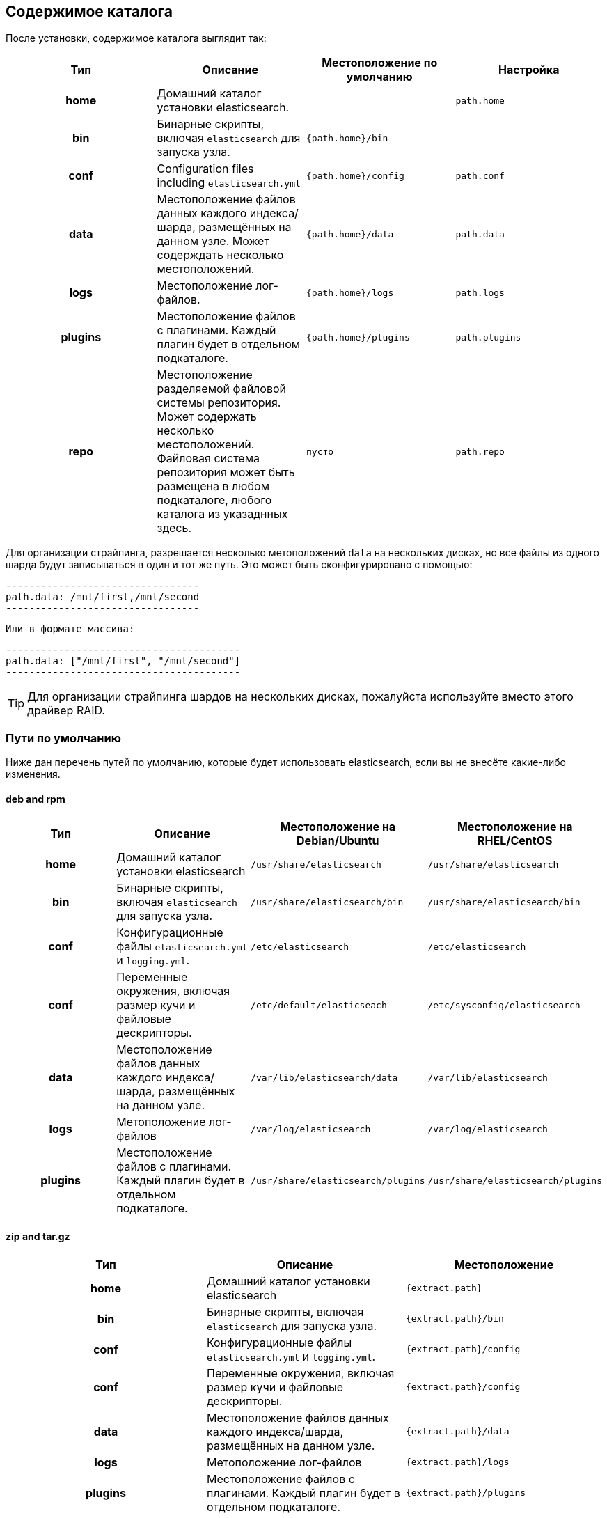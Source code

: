 [[setup-dir-layout]]
== Содержимое каталога

После установки, содержимое каталога выглядит так:

[cols="<h,<,<m,<m",options="header",]
|=======================================================================
| Тип | Описание | Местоположение по умолчанию | Настройка
| home | Домашний каталог установки elasticsearch. | | path.home

| bin | Бинарные скрипты, включая `elasticsearch` для запуска узла. | {path.home}/bin | | conf | Configuration files including `elasticsearch.yml` | {path.home}/config | path.conf

| data | Местоположение файлов данных каждого индекса/шарда,
размещённых на данном узле. Может содерждать несколько местоположений. | {path.home}/data| path.data

| logs | Местоположение лог-файлов. | {path.home}/logs | path.logs

| plugins | Местоположение файлов с плагинами. Каждый плагин будет в отдельном подкаталоге. | {path.home}/plugins | path.plugins

| repo | Местоположение разделяемой файловой системы репозитория. Может содержать несколько местоположений. Файловая система репозитория может быть размещена в любом подкаталоге, любого каталога из указаднных здесь. | пусто | path.repo

|=======================================================================

Для организации страйпинга, разрешается несколько метоположений `data`
на нескольких дисках, но все файлы из одного шарда будут записываться
в один и тот же путь. Это может быть сконфигурировано с помощью:

    ---------------------------------
    path.data: /mnt/first,/mnt/second
    ---------------------------------

 Или в формате массива:

    ----------------------------------------
    path.data: ["/mnt/first", "/mnt/second"]
    ----------------------------------------

TIP:  Для организации страйпинга шардов на нескольких дисках, пожалуйста
используйте вместо этого драйвер RAID.

[float]
[[default-paths]]
=== Пути по умолчанию

Ниже дан перечень путей по умолчанию, которые будет использовать elasticsearch, если вы не внесёте какие-либо изменения.

[float]
==== deb and rpm
[cols="<h,<,<m,<m",options="header",]
|=======================================================================
| Тип | Описание | Местоположение на Debian/Ubuntu | Местоположение на RHEL/CentOS
| home | Домашний каталог установки elasticsearch | /usr/share/elasticsearch | /usr/share/elasticsearch

| bin | Бинарные скрипты, включая `elasticsearch` для запуска узла. | /usr/share/elasticsearch/bin | /usr/share/elasticsearch/bin

| conf | Конфигурационные файлы `elasticsearch.yml` и `logging.yml`. | /etc/elasticsearch | /etc/elasticsearch

| conf | Переменные окружения, включая размер кучи и файловые дескрипторы. | /etc/default/elasticseach | /etc/sysconfig/elasticsearch

| data | Местоположение файлов данных каждого индекса/шарда, размещённых
 на данном узле. | /var/lib/elasticsearch/data | /var/lib/elasticsearch

| logs | Метоположение лог-файлов | /var/log/elasticsearch | /var/log/elasticsearch

| plugins | Местоположение файлов с плагинами. Каждый плагин будет в отдельном подкаталоге. | /usr/share/elasticsearch/plugins | /usr/share/elasticsearch/plugins
|=======================================================================

[float]
==== zip and tar.gz
[cols="<h,<,<m",options="header",]
|=======================================================================
| Тип | Описание | Местоположение
| home | Домашний каталог установки elasticsearch | {extract.path}

| bin | Бинарные скрипты, включая `elasticsearch` для запуска узла. | {extract.path}/bin

| conf | Конфигурационные файлы `elasticsearch.yml` и `logging.yml`. | {extract.path}/config

| conf | Переменные окружения, включая размер кучи и файловые дескрипторы. | {extract.path}/config

| data | Местоположение файлов данных каждого индекса/шарда, размещённых
 на данном узле. | {extract.path}/data

| logs | Метоположение лог-файлов | {extract.path}/logs

| plugins | Местоположение файлов с плагинами. Каждый плагин будет в отдельном подкаталоге. | {extract.path}/plugins
|=======================================================================
